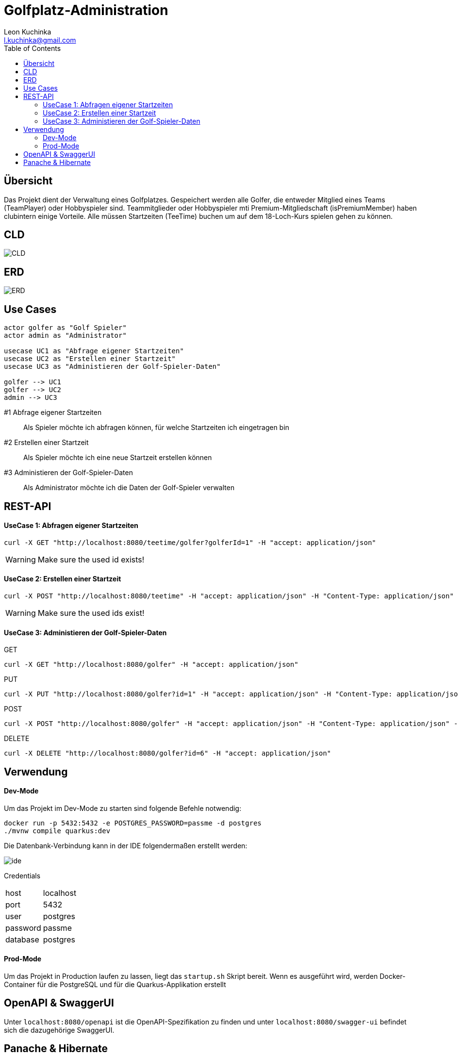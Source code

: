 = Golfplatz-Administration
:imagesdir: ./img
:source-highlighter: coderay
:toc:
Leon Kuchinka <l.kuchinka@gmail.com>

== Übersicht
Das Projekt dient der Verwaltung eines Golfplatzes. Gespeichert werden alle Golfer, die entweder Mitglied eines Teams (TeamPlayer) oder Hobbyspieler sind. Teammitglieder oder Hobbyspieler mti Premium-Mitgliedschaft (isPremiumMember) haben clubintern einige Vorteile. Alle müssen Startzeiten (TeeTime) buchen um auf dem 18-Loch-Kurs spielen gehen zu können.

== CLD
image::CLD.png[CLD]

== ERD
image::erd.png[ERD]

== Use Cases
[plantuml]
----
actor golfer as "Golf Spieler"
actor admin as "Administrator"

usecase UC1 as "Abfrage eigener Startzeiten"
usecase UC2 as "Erstellen einer Startzeit"
usecase UC3 as "Administieren der Golf-Spieler-Daten"

golfer --> UC1
golfer --> UC2
admin --> UC3
----

#1 Abfrage eigener Startzeiten:: Als Spieler möchte ich abfragen können, für welche Startzeiten ich eingetragen bin
#2 Erstellen einer Startzeit:: Als Spieler möchte ich eine neue Startzeit erstellen können
#3 Administieren der Golf-Spieler-Daten:: Als Administrator möchte ich die Daten der Golf-Spieler verwalten

== REST-API

==== UseCase 1: Abfragen eigener Startzeiten
[source, shell]
----
curl -X GET "http://localhost:8080/teetime/golfer?golferId=1" -H "accept: application/json"
----
WARNING: Make sure the used id exists!

==== UseCase 2: Erstellen einer Startzeit
[source, shell]
----
curl -X POST "http://localhost:8080/teetime" -H "accept: application/json" -H "Content-Type: application/json" -d "{\"players\":[{\"id\":1},{\"id\":2}],\"time\":\"01-01-2020 08:10\"}"
----
WARNING: Make sure the used ids exist!

==== UseCase 3: Administieren der Golf-Spieler-Daten

GET::
[source, shell]
----
curl -X GET "http://localhost:8080/golfer" -H "accept: application/json"
----

PUT::
[source, shell]
----
curl -X PUT "http://localhost:8080/golfer?id=1" -H "accept: application/json" -H "Content-Type: application/json" -d "{\"age\":18,\"hcp\":-1.1,\"id\":1,\"name\":\"Leon Kuchinka\"}"
----

POST::
[source, shell]
----
curl -X POST "http://localhost:8080/golfer" -H "accept: application/json" -H "Content-Type: application/json" -d "{\"age\":45,\"hcp\":-54,\"name\":\"Max Mustermann\"}"
----

DELETE::
[source, shell]
----
curl -X DELETE "http://localhost:8080/golfer?id=6" -H "accept: application/json"
----

== Verwendung

==== Dev-Mode
Um das Projekt im Dev-Mode zu starten sind folgende Befehle notwendig:
[source, shell]
----
docker run -p 5432:5432 -e POSTGRES_PASSWORD=passme -d postgres
./mvnw compile quarkus:dev
----
Die Datenbank-Verbindung kann in der IDE folgendermaßen erstellt werden:

image::datasource-ide.png[ide]

Credentials::
|====
| host | localhost
| port | 5432
| user | postgres
| password | passme
| database | postgres
|====

==== Prod-Mode
Um das Projekt in Production laufen zu lassen, liegt das `startup.sh` Skript bereit. Wenn es ausgeführt wird, werden Docker-Container für die PostgreSQL und für die Quarkus-Applikation erstellt

== OpenAPI & SwaggerUI
Unter `localhost:8080/openapi` ist die OpenAPI-Spezifikation zu finden und unter  `localhost:8080/swagger-ui` befindet sich die dazugehörige SwaggerUI.

== Panache & Hibernate

Um diese zwei Varianten einander gegenüberzustellen wurden in diesem Projekt beide verwendet. `GolferDao.java` habe ich, wie wir es bisher gemacht haben implementiert; `GolferPanacheRepo.java` und `TeeTimePanacheRepo.java` habe ich als `PanacheRepository` erstellt. Dadurch geht zwar der Komfort von `PanacheEntity` verloren, bei komplexeren Datenmodellen (mit Vererbung) ist dies aber übersichtlicher. Außerdem finde ich es "unsauber" Code für die Persistierung in meinen Model-Klassen zu haben. Mit `PanacheRepository` hat man diese Trennung wie bei DAOs, wie wir sie bisher im Unterricht geschrieben haben.

Dank Panache sind (fast) alle JPQL-Queries überflüssig. Einfache Abfragen können ganz leicht mithilfe des Repositories gemacht werden. Dadurch verliert man eine riesige Fehlerquelle. Nur für eine komplexere Abfrage musste ich auf JPQL zurückgreifen, was aber kein Problem darstellt. Mit `repo.find("select g from Golfer g").list()` können auch JPQL-Queries erstellt werden. Ein weiterer Vorteil ist, dass alle CRUD-Funktionen out-of-the-box funktionieren, wodurch man sich einen Haufen Boilerplate-Code in DAOs spart.

Der, für mich einzig ersichtliche, große Nachteil von Panache ist die (noch) nicht vorhandene Community und Dokumentation dazu. Das erschwert die Arbeit damit erheblich, da man im Internet kaum Antworten auf Fragen findet.












